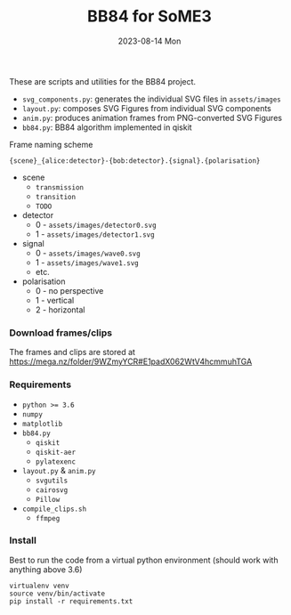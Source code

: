 #+AUTHOR: phdenzel
#+TITLE: BB84 for SoME3
#+DATE: 2023-08-14 Mon
#+OPTIONS: author:nil title:t date:nil timestamp:nil toc:nil num:nil \n:nil

These are scripts and utilities for the BB84 project.

- ~svg_components.py~: generates the individual SVG files in ~assets/images~
- ~layout.py~: composes SVG Figures from individual SVG components
- ~anim.py~: produces animation frames from PNG-converted SVG Figures
- ~bb84.py~: BB84 algorithm implemented in qiskit

**** Frame naming scheme
#+begin_src
  {scene}_{alice:detector}-{bob:detector}.{signal}.{polarisation}
#+end_src

- scene
  - ~transmission~
  - ~transition~
  - ~TODO~
- detector
  - 0 - ~assets/images/detector0.svg~
  - 1 - ~assets/images/detector1.svg~
- signal
  - 0 - ~assets/images/wave0.svg~
  - 1 - ~assets/images/wave1.svg~
  - etc. 
- polarisation
  - 0 - no perspective
  - 1 - vertical
  - 2 - horizontal


*** Download frames/clips

The frames and clips are stored at [[https://mega.nz/folder/9WZmyYCR#E1padX062WtV4hcmmuhTGA][https://mega.nz/folder/9WZmyYCR#E1padX062WtV4hcmmuhTGA]]


*** Requirements

- ~python >= 3.6~
- ~numpy~
- ~matplotlib~
- ~bb84.py~
  - ~qiskit~
  - ~qiskit-aer~
  - ~pylatexenc~
- ~layout.py~ & ~anim.py~
  - ~svgutils~
  - ~cairosvg~
  - ~Pillow~
- ~compile_clips.sh~
  - ~ffmpeg~


*** Install

Best to run the code from a virtual python environment (should work with anything above 3.6)
#+begin_src shell
  virtualenv venv
  source venv/bin/activate
  pip install -r requirements.txt
#+end_src

  
